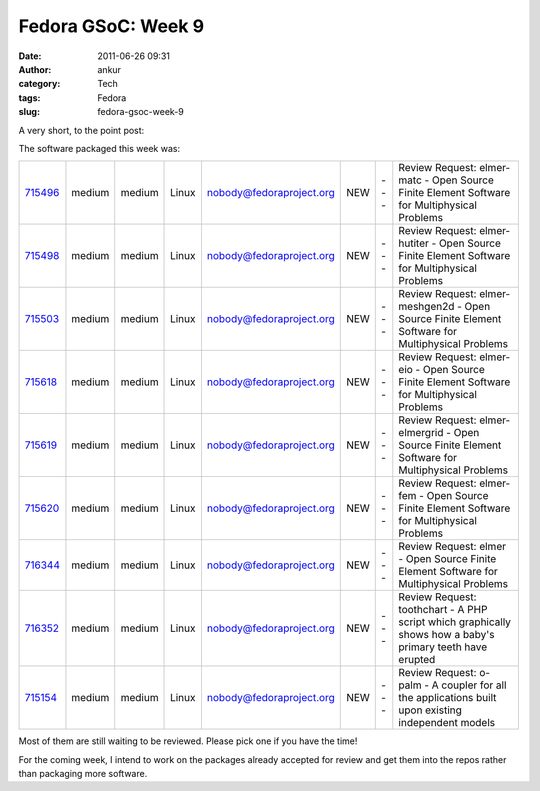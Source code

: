 Fedora GSoC: Week 9
###################
:date: 2011-06-26 09:31
:author: ankur
:category: Tech
:tags: Fedora
:slug: fedora-gsoc-week-9

A very short, to the point post:

The software packaged this week was:

+-------------+----------+----------+---------+----------------------------+-------+-------+-------------------------------------------------------------------------------------------------------------+
| `715496`_   | medium   | medium   | Linux   | nobody@fedoraproject.org   | NEW   | ---   | Review Request: elmer-matc - Open Source Finite Element Software for Multiphysical Problems                 |
+-------------+----------+----------+---------+----------------------------+-------+-------+-------------------------------------------------------------------------------------------------------------+
| `715498`_   | medium   | medium   | Linux   | nobody@fedoraproject.org   | NEW   | ---   | Review Request: elmer-hutiter - Open Source Finite Element Software for Multiphysical Problems              |
+-------------+----------+----------+---------+----------------------------+-------+-------+-------------------------------------------------------------------------------------------------------------+
| `715503`_   | medium   | medium   | Linux   | nobody@fedoraproject.org   | NEW   | ---   | Review Request: elmer-meshgen2d - Open Source Finite Element Software for Multiphysical Problems            |
+-------------+----------+----------+---------+----------------------------+-------+-------+-------------------------------------------------------------------------------------------------------------+
| `715618`_   | medium   | medium   | Linux   | nobody@fedoraproject.org   | NEW   | ---   | Review Request: elmer-eio - Open Source Finite Element Software for Multiphysical Problems                  |
+-------------+----------+----------+---------+----------------------------+-------+-------+-------------------------------------------------------------------------------------------------------------+
| `715619`_   | medium   | medium   | Linux   | nobody@fedoraproject.org   | NEW   | ---   | Review Request: elmer-elmergrid - Open Source Finite Element Software for Multiphysical Problems            |
+-------------+----------+----------+---------+----------------------------+-------+-------+-------------------------------------------------------------------------------------------------------------+
| `715620`_   | medium   | medium   | Linux   | nobody@fedoraproject.org   | NEW   | ---   | Review Request: elmer-fem - Open Source Finite Element Software for Multiphysical Problems                  |
+-------------+----------+----------+---------+----------------------------+-------+-------+-------------------------------------------------------------------------------------------------------------+
| `716344`_   | medium   | medium   | Linux   | nobody@fedoraproject.org   | NEW   | ---   | Review Request: elmer - Open Source Finite Element Software for Multiphysical Problems                      |
+-------------+----------+----------+---------+----------------------------+-------+-------+-------------------------------------------------------------------------------------------------------------+
| `716352`_   | medium   | medium   | Linux   | nobody@fedoraproject.org   | NEW   | ---   | Review Request: toothchart - A PHP script which graphically shows how a baby's primary teeth have erupted   |
+-------------+----------+----------+---------+----------------------------+-------+-------+-------------------------------------------------------------------------------------------------------------+
| `715154`_   | medium   | medium   | Linux   | nobody@fedoraproject.org   | NEW   | ---   | Review Request: o-palm - A coupler for all the applications built upon existing independent models          |
+-------------+----------+----------+---------+----------------------------+-------+-------+-------------------------------------------------------------------------------------------------------------+

Most of them are still waiting to be reviewed. Please pick one if you
have the time!

For the coming week, I intend to work on the packages already accepted
for review and get them into the repos rather than packaging more
software.

.. _715496: https://bugzilla.redhat.com/show_bug.cgi?id=715496
.. _715498: https://bugzilla.redhat.com/show_bug.cgi?id=715498
.. _715503: https://bugzilla.redhat.com/show_bug.cgi?id=715503
.. _715618: https://bugzilla.redhat.com/show_bug.cgi?id=715618
.. _715619: https://bugzilla.redhat.com/show_bug.cgi?id=715619
.. _715620: https://bugzilla.redhat.com/show_bug.cgi?id=715620
.. _716344: https://bugzilla.redhat.com/show_bug.cgi?id=716344
.. _716352: https://bugzilla.redhat.com/show_bug.cgi?id=716352
.. _715154: https://bugzilla.redhat.com/show_bug.cgi?id=715154
